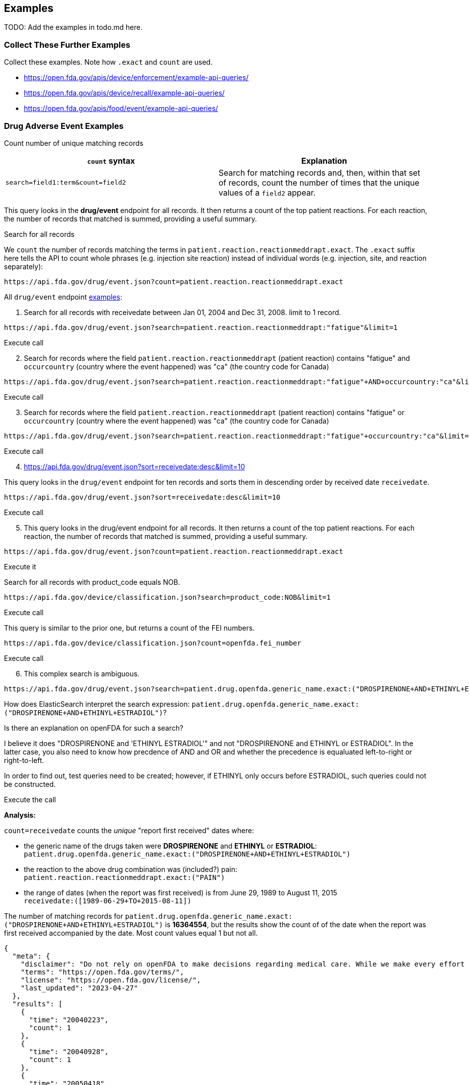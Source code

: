 == Examples

TODO: Add the examples in todo.md here.

=== Collect These Further Examples

Collect these examples. Note how `.exact` and `count` are used.

* https://open.fda.gov/apis/device/enforcement/example-api-queries/[https://open.fda.gov/apis/device/enforcement/example-api-queries/]
* https://open.fda.gov/apis/device/recall/example-api-queries/[https://open.fda.gov/apis/device/recall/example-api-queries/]
* https://open.fda.gov/apis/food/event/example-api-queries/[https://open.fda.gov/apis/food/event/example-api-queries/]

=== Drug Adverse Event Examples

Count number of unique matching records

[cols="<,<",options="header",]
|===
|`count` syntax |Explanation
|`search=field1:term&count=field2` |Search for matching records and,
then, within that set of records, count the number of times that the
unique values of a `field2` appear.
|===

This query looks in the *drug/event* endpoint for all records. It then
returns a count of the top patient reactions. For each reaction, the
number of records that matched is summed, providing a useful summary.

Search for all records

We `count` the number of records matching the terms in
`patient.reaction.reactionmeddrapt.exact`. The `.exact` suffix here
tells the API to count whole phrases (e.g. injection site reaction)
instead of individual words (e.g. injection, site, and reaction
separately):

....
https://api.fda.gov/drug/event.json?count=patient.reaction.reactionmeddrapt.exact
....

All `drug/event` endpoint
https://open.fda.gov/apis/drug/event/example-api-queries/[examples]:

[arabic]
. Search for all records with receivedate between Jan 01, 2004 and Dec
31, 2008. limit to 1 record.

....
https://api.fda.gov/drug/event.json?search=patient.reaction.reactionmeddrapt:"fatigue"&limit=1
....

Execute call

[arabic, start=2]
. Search for records where the field `patient.reaction.reactionmeddrapt`
(patient reaction) contains "fatigue" and `occurcountry` (country where
the event happened) was "ca" (the country code for Canada)

....
https://api.fda.gov/drug/event.json?search=patient.reaction.reactionmeddrapt:"fatigue"+AND+occurcountry:"ca"&limit=1
....

Execute call

[arabic, start=3]
. Search for records where the field `patient.reaction.reactionmeddrapt`
(patient reaction) contains "fatigue" or `occurcountry` (country where
the event happened) was "ca" (the country code for Canada)

....
https://api.fda.gov/drug/event.json?search=patient.reaction.reactionmeddrapt:"fatigue"+occurcountry:"ca"&limit=1
....

Execute call

[arabic, start=4]
. https://api.fda.gov/drug/event.json?sort=receivedate:desc&limit=10

This query looks in the `drug/event` endpoint for ten records and sorts
them in descending order by received date `receivedate`.

....
https://api.fda.gov/drug/event.json?sort=receivedate:desc&limit=10
....

Execute call

[arabic, start=5]
. This query looks in the drug/event endpoint for all records. It then
returns a count of the top patient reactions. For each reaction, the
number of records that matched is summed, providing a useful summary.

....
https://api.fda.gov/drug/event.json?count=patient.reaction.reactionmeddrapt.exact
....

Execute it

Search for all records with product_code equals NOB.

....
https://api.fda.gov/device/classification.json?search=product_code:NOB&limit=1
....

Execute call

This query is similar to the prior one, but returns a count of the FEI
numbers.

....
https://api.fda.gov/device/classification.json?count=openfda.fei_number
....

Execute call

[arabic, start=6]
. This complex search is ambiguous.

....
https://api.fda.gov/drug/event.json?search=patient.drug.openfda.generic_name.exact:("DROSPIRENONE+AND+ETHINYL+ESTRADIOL")+AND+patient.reaction.reactionmeddrapt.exact:("PAIN")+AND+receivedate:([1989-06-29+TO+2015-08-11])&count=receivedate&skip=0
....

How does ElasticSearch interpret the search expression:
`patient.drug.openfda.generic_name.exact:("DROSPIRENONE+AND+ETHINYL+ESTRADIOL")`?

Is there an explanation on openFDA for such a search?

I believe it does "DROSPIRENONE and 'ETHINYL ESTRADIOL'" and not
"DROSPIRENONE and ETHINYL or ESTRADIOL". In the latter case, you also
need to know how precdence of AND and OR and whether the precedence is
equaluated left-to-right or right-to-left.

In order to find out, test queries need to be created; however, if
ETHINYL only occurs before ESTRADIOL, such queries could not be
constructed.

Execute the call

*Analysis:*

`count=receivedate` counts the _unique_ "report first received" dates
where:

* the generic name of the drugs taken were *DROSPIRENONE* and *ETHINYL*
or *ESTRADIOL*: +
`patient.drug.openfda.generic_name.exact:("DROSPIRENONE+AND+ETHINYL+ESTRADIOL")`
* the reaction to the above drug combination was (included?) pain: +
`patient.reaction.reactionmeddrapt.exact:("PAIN")`
* the range of dates (when the report was first received) is from June
29, 1989 to August 11, 2015 +
`receivedate:([1989-06-29+TO+2015-08-11])`

The number of matching records for
`patient.drug.openfda.generic_name.exact:("DROSPIRENONE+AND+ETHINYL+ESTRADIOL")`
is *16364554*, but the results show the count of of the date when the
report was first received accompanied by the date. Most count values
equal 1 but not all.

[source,json]
----
{
  "meta": {
    "disclaimer": "Do not rely on openFDA to make decisions regarding medical care. While we make every effort to ensure that data is accurate, you should assume all results are unvalidated. We may limit or otherwise restrict your access to the API in line with our Terms of Service.",
    "terms": "https://open.fda.gov/terms/",
    "license": "https://open.fda.gov/license/",
    "last_updated": "2023-04-27"
  },
  "results": [
    {
      "time": "20040223",
      "count": 1
    },
    {
      "time": "20040928",
      "count": 1
    },
    {
      "time": "20050418",
      "count": 1
    },
    {
      "time": "20050614",
      "count": 1
    },
    {
      "time": "I snipped many results...",
      "count": "...in order to show a count result other than 1. There are man more results after the value below, too."
    },
    {
      "time": "20100630",
      "count": 3
    },
}
----

If `count=..` is omitted the results (ony the first result is shown
below) are:

[source,json]
----
{
    "meta": {
      "disclaimer": "Do not rely on openFDA to make decisions regarding medical care. While we make every effort to ensure that data is accurate, you should assume all results are unvalidated. We may limit or otherwise restrict your access to the API in line with our Terms of Service.",
      "terms": "https://open.fda.gov/terms/",
      "license": "https://open.fda.gov/license/",
      "last_updated": "2023-04-27",
      "results": {
        "skip": 0,
        "limit": 1,
        "total": 12898
      }
    },
    "results": [
      {
        "safetyreportversion": "3",
        "safetyreportid": "10003860",
        "primarysourcecountry": "US",
        "occurcountry": "US",
        "transmissiondateformat": "102",
        "transmissiondate": "20150720",
        "reporttype": "1",
        "serious": "1",
        "seriousnesshospitalization": "1",
        "receivedateformat": "102",
        "receivedate": "20140312",
        "receiptdateformat": "102",
        "receiptdate": "20150331",
        "fulfillexpeditecriteria": "1",
        "companynumb": "US-BAYER-2014-035493",
        "duplicate": "1",
        "reportduplicate": {
          "duplicatesource": "BAYER",
          "duplicatenumb": "US-BAYER-2014-035493"
        },
        "primarysource": {
          "reportercountry": "US",
          "qualification": "5"
        },
        "sender": {
          "sendertype": "2",
          "senderorganization": "FDA-Public Use"
        },
        "receiver": {
          "receivertype": "6",
          "receiverorganization": "FDA"
        },
        "patient": {
          "patientonsetage": "25",
          "patientonsetageunit": "801",
          "patientagegroup": "5",
          "patientweight": "49.89",
          "patientsex": "2",
          "reaction": [
            {
              "reactionmeddraversionpt": "18.0",
              "reactionmeddrapt": "Injury"
            },
            {
              "reactionmeddraversionpt": "18.0",
              "reactionmeddrapt": "General physical health deterioration"
            },
            {
              "reactionmeddraversionpt": "18.0",
              "reactionmeddrapt": "Cerebrovascular arteriovenous malformation",
              "reactionoutcome": "1"
            },
            {
              "reactionmeddraversionpt": "18.0",
              "reactionmeddrapt": "Gastrooesophageal reflux disease"
            },
            {
              "reactionmeddraversionpt": "18.0",
              "reactionmeddrapt": "Peripheral artery thrombosis"
            },
            {
              "reactionmeddraversionpt": "18.0",
              "reactionmeddrapt": "Pain"
            },
            {
              "reactionmeddraversionpt": "18.0",
              "reactionmeddrapt": "Anxiety"
            },
            {
              "reactionmeddraversionpt": "18.0",
              "reactionmeddrapt": "Abdominal pain"
            },
            {
              "reactionmeddraversionpt": "18.0",
              "reactionmeddrapt": "Emotional distress"
            }
          ],
          "drug": [
            {
              "drugcharacterization": "2",
              "medicinalproduct": "AMITRIPTYLINE",
              "drugstructuredosagenumb": "25",
              "drugstructuredosageunit": "003",
              "drugdosagetext": "25 MG, ONCE AT NIGHT",
              "drugindication": "NECK PAIN",
              "activesubstance": {
                "activesubstancename": "AMITRIPTYLINE"
              }
            },
            {
              "drugcharacterization": "1",
              "medicinalproduct": "YAZ",
              "drugauthorizationnumb": "021676",
              "drugdosagetext": "UNK",
              "drugdosageform": "FILM-COATED TABLET",
              "drugstartdateformat": "610",
              "drugstartdate": "200804",
              "drugenddateformat": "610",
              "drugenddate": "200807",
              "actiondrug": "1",
              "activesubstance": {
                "activesubstancename": "DROSPIRENONE\\ETHINYL ESTRADIOL"
              },
              "openfda": {
                "application_number": [
                  "NDA021676"
                ],
                "brand_name": [
                  "YAZ"
                ],
                "generic_name": [
                  "DROSPIRENONE AND ETHINYL ESTRADIOL"
                ],
                "manufacturer_name": [
                  "Bayer HealthCare Pharmaceuticals Inc."
                ],
                "product_ndc": [
                  "50419-405"
                ],
                "product_type": [
                  "HUMAN PRESCRIPTION DRUG"
                ],
                "rxcui": [
                  "630734",
                  "748797",
                  "748798",
                  "748856"
                ],
                "spl_id": [
                  "bd3baa73-1d24-49e2-9120-fa7c82f3af90"
                ],
                "spl_set_id": [
                  "065f33e4-b587-4e66-b896-ca9ab7b7c876"
                ],
                "package_ndc": [
                  "50419-405-03"
                ]
              }
            },
            {
              "drugcharacterization": "2",
              "medicinalproduct": "REOPRO",
              "activesubstance": {
                "activesubstancename": "ABCIXIMAB"
              }
            },
            {
              "drugcharacterization": "2",
              "medicinalproduct": "ACIPHEX",
              "drugstructuredosagenumb": "20",
              "drugstructuredosageunit": "003",
              "drugseparatedosagenumb": "2",
              "drugintervaldosageunitnumb": "1",
              "drugintervaldosagedefinition": "804",
              "drugdosagetext": "20 MG, BID",
              "drugindication": "GASTROOESOPHAGEAL REFLUX DISEASE",
              "activesubstance": {
                "activesubstancename": "RABEPRAZOLE SODIUM"
              },
              "openfda": {
                "application_number": [
                  "NDA020973"
                ],
                "brand_name": [
                  "ACIPHEX"
                ],
                "generic_name": [
                  "RABEPRAZOLE SODIUM"
                ],
                "manufacturer_name": [
                  "Eisai Inc.",
                  "Woodward Pharma Services LLC"
                ],
                "product_ndc": [
                  "62856-243",
                  "69784-243"
                ],
                "product_type": [
                  "HUMAN PRESCRIPTION DRUG"
                ],
                "route": [
                  "ORAL"
                ],
                "substance_name": [
                  "RABEPRAZOLE SODIUM"
                ],
                "rxcui": [
                  "854868",
                  "854870"
                ],
                "spl_id": [
                  "e00fa711-01d4-48ba-9c3a-594fb6abff02",
                  "be3a78bc-4f9c-473f-bb62-bd1d6920b5ec"
                ],
                "spl_set_id": [
                  "5d103551-978f-472a-9c62-51e6e4dea068",
                  "42282e11-3179-420e-b979-e53dd5bd4b12"
                ],
                "package_ndc": [
                  "62856-243-30",
                  "62856-243-90",
                  "62856-243-41",
                  "69784-243-30"
                ],
                "unii": [
                  "3L36P16U4R"
                ]
              }
            },
            {
              "drugcharacterization": "2",
              "medicinalproduct": "TOPAMAX",
              "drugstructuredosagenumb": "400",
              "drugstructuredosageunit": "003",
              "drugdosagetext": "400 MG,ONCE IN THE MORNING",
              "drugindication": "SEIZURE",
              "activesubstance": {
                "activesubstancename": "TOPIRAMATE"
              },
              "openfda": {
                "application_number": [
                  "NDA020505",
                  "NDA020844"
                ],
                "brand_name": [
                  "TOPAMAX"
                ],
                "generic_name": [
                  "TOPIRAMATE"
                ],
                "manufacturer_name": [
                  "Janssen Pharmaceuticals, Inc."
                ],
                "product_ndc": [
                  "50458-639",
                  "50458-640",
                  "50458-641",
                  "50458-642",
                  "50458-647",
                  "50458-645"
                ],
                "product_type": [
                  "HUMAN PRESCRIPTION DRUG"
                ],
                "route": [
                  "ORAL"
                ],
                "substance_name": [
                  "TOPIRAMATE"
                ],
                "rxcui": [
                  "151226",
                  "151227",
                  "151228",
                  "151229",
                  "152855",
                  "199888",
                  "199889",
                  "199890",
                  "205315",
                  "205316",
                  "845478",
                  "845479"
                ],
                "spl_id": [
                  "fb80f4b4-14e7-484c-e053-6294a90af892"
                ],
                "spl_set_id": [
                  "21628112-0c47-11df-95b3-498d55d89593"
                ],
                "package_ndc": [
                  "50458-639-65",
                  "50458-640-65",
                  "50458-641-65",
                  "50458-642-65",
                  "50458-647-65",
                  "50458-645-65"
                ],
                "nui": [
                  "N0000008486",
                  "N0000185506",
                  "N0000182140"
                ],
                "pharm_class_pe": [
                  "Decreased Central Nervous System Disorganized Electrical Activity [PE]"
                ],
                "pharm_class_moa": [
                  "Cytochrome P450 3A4 Inducers [MoA]",
                  "Cytochrome P450 2C19 Inhibitors [MoA]"
                ],
                "unii": [
                  "0H73WJJ391"
                ]
              }
            },
            {
              "drugcharacterization": "1",
              "medicinalproduct": "YASMIN",
              "drugdosagetext": "UNK",
              "drugdosageform": "FILM-COATED TABLET",
              "drugstartdateformat": "602",
              "drugstartdate": "2005",
              "drugenddateformat": "602",
              "drugenddate": "2005",
              "activesubstance": {
                "activesubstancename": "DROSPIRENONE\\ETHINYL ESTRADIOL"
              },
              "openfda": {
                "application_number": [
                  "NDA021098"
                ],
                "brand_name": [
                  "YASMIN"
                ],
                "generic_name": [
                  "DROSPIRENONE AND ETHINYL ESTRADIOL"
                ],
                "manufacturer_name": [
                  "Bayer HealthCare Pharmaceuticals Inc."
                ],
                "product_ndc": [
                  "50419-402"
                ],
                "product_type": [
                  "HUMAN PRESCRIPTION DRUG"
                ],
                "rxcui": [
                  "284207",
                  "748797",
                  "748800",
                  "748857"
                ],
                "spl_id": [
                  "0940c8a8-b5cd-4ba6-9fc8-ca4f55ae3973"
                ],
                "spl_set_id": [
                  "d7ea6a60-5a56-4f81-b206-9b27b7e58875"
                ],
                "package_ndc": [
                  "50419-402-03"
                ]
              }
            }
          ],
          "summary": {
            "narrativeincludeclinical": "CASE EVENT DATE: 200807"
          }
        }
      }
    ]
  }
}
----

*Comments:* The `.exact` generic names of the drugs were used rather
than their brand name

:::\{Important} Is the boolean logic in the above query: *DROSPIRENONE*
AND (*ETHINYL* or *ESTRADIOL*)? This *MUST* be understood. :::

=== https://open.fda.gov/apis/device/510k/example-api-queries/[Device 510(k) API queries]

[arabic]
. Search for all records with `advisory_committee` equal to cv.

....
https://api.fda.gov/device/510k.json?search=advisory_committee:cv&limit=1
....

Execute call

Search for all records with openfda.regulation_number equals 868.5895
and return just 1.

....
https://api.fda.gov/device/510k.json?search=openfda.regulation_number:868.5895&limit=1
....

Execute call

[arabic, start=2]
. Search in the 501K enepoint and count the country code(s):

....
https://api.fda.gov/device/510k.json?count=country_code
....

Execute call

=== https://open.fda.gov/apis/device/classification/example-api-queries/[Device Classification Endpoint Examples]

Search for all records with regulation_number equal to 872.6855

....
https://api.fda.gov/device/classification.json?search=regulation_number:872.6855&limit=1
....

Execute call
